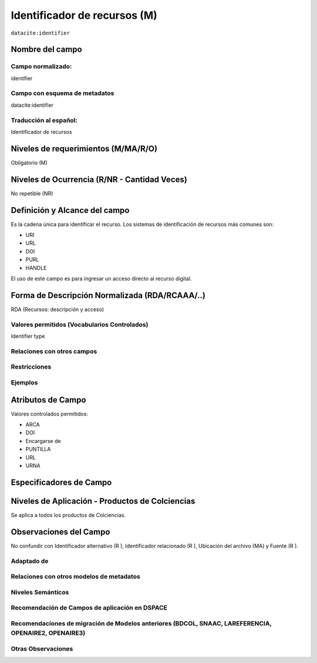 .. _dci:identifier:

Identificador de recursos (M)
=============================

``datacite:identifier``

Nombre del campo
----------------

Campo normalizado:
~~~~~~~~~~~~~~~~~~
identifier

Campo con esquema de metadatos
~~~~~~~~~~~~~~~~~~~~~~~~~~~~~~
datacite:identifier

Traducción al español:
~~~~~~~~~~~~~~~~~~~~~~
Identificador de recursos

Niveles de requerimientos (M/MA/R/O)
------------------------------------
Obligatorio (M)

Niveles de Ocurrencia (R/NR - Cantidad Veces)
---------------------------------------------
No repetible (NR)

Definición y Alcance del campo
------------------------------
Es la cadena única para identificar el recurso. Los sistemas de identificación de recursos más comunes son:

- URI
- URL
- DOI
- PURL
- HANDLE

El uso de este campo es para ingresar un acceso directo al recurso digital.

Forma de Descripción Normalizada (RDA/RCAAA/..)
-----------------------------------------------
RDA (Recursos: descripción y acceso)

Valores permitidos (Vocabularios Controlados)
~~~~~~~~~~~~~~~~~~~~~~~~~~~~~~~~~~~~~~~~~~~~~
Identifier type

Relaciones con otros campos
~~~~~~~~~~~~~~~~~~~~~~~~~~~

Restricciones
~~~~~~~~~~~~~

Ejemplos
~~~~~~~~

.. code-block:: xml
   :linenos:

   <datacite:identifier identifierType="Handle">http://hdl.handle.net/1234/5628</datacite:identifier>

Atributos de Campo
------------------

Valores controlados  permitidos:

- ARCA
- DOI
- Encargarse de
- PUNTILLA
- URL
- URNA


Especificadores de Campo
------------------------

Niveles de Aplicación - Productos de Colciencias
------------------------------------------------
Se aplica a todos los productos de Colciencias.

Observaciones del Campo
-----------------------
No confundir con Identificador alternativo (R ), Identificador relacionado (R ), Ubicación del archivo (MA) y Fuente (R ).

Adaptado de
~~~~~~~~~~~

Relaciones con otros modelos de metadatos
~~~~~~~~~~~~~~~~~~~~~~~~~~~~~~~~~~~~~~~~~

Niveles Semánticos
~~~~~~~~~~~~~~~~~~

Recomendación de Campos de aplicación en DSPACE
~~~~~~~~~~~~~~~~~~~~~~~~~~~~~~~~~~~~~~~~~~~~~~~

Recomendaciones de migración de Modelos anteriores (BDCOL, SNAAC, LAREFERENCIA, OPENAIRE2, OPENAIRE3)
~~~~~~~~~~~~~~~~~~~~~~~~~~~~~~~~~~~~~~~~~~~~~~~~~~~~~~~~~~~~~~~~~~~~~~~~~~~~~~~~~~~~~~~~~~~~~~~~~~~~~

Otras Observaciones
~~~~~~~~~~~~~~~~~~~
